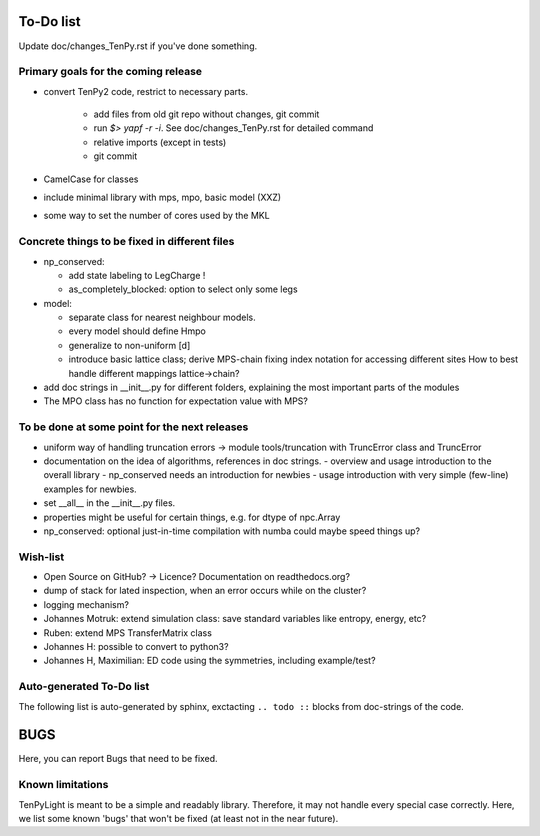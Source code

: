 To-Do list
==========
Update doc/changes_TenPy.rst if you've done something.

Primary goals for the coming release
------------------------------------
- convert TenPy2 code, restrict to necessary parts. 

    - add files from old git repo without changes, git commit
    - run `$> yapf -r -i`. See doc/changes_TenPy.rst for detailed command
    - relative imports (except in tests)
    - git commit

- CamelCase for classes
- include minimal library with mps, mpo, basic model (XXZ)

- some way to set the number of cores used by the MKL


Concrete things to be fixed in different files
----------------------------------------------
- np_conserved:

  - add state labeling to LegCharge !
  - as_completely_blocked: option to select only some legs

- model:

  - separate class for nearest neighbour models.
  - every model should define Hmpo
  - generalize to non-uniform [d]
  - introduce basic lattice class;
    derive MPS-chain fixing index notation for accessing different sites
    How to best handle different mappings lattice->chain?

- add doc strings in __init__.py for different folders, explaining the most important parts of the modules
- The MPO class has no function for expectation value with MPS?


To be done at some point for the next releases
----------------------------------------------
- uniform way of handling truncation errors -> module tools/truncation with TruncError class and TruncError
- documentation on the idea of algorithms, references in doc strings.
  - overview and usage introduction to the overall library
  - np_conserved needs an introduction for newbies
  - usage introduction with very simple (few-line) examples for newbies.

- set __all__  in the __init__.py files.
- properties might be useful for certain things, e.g. for dtype of npc.Array

- np_conserved:
  optional just-in-time compilation with numba could maybe speed things up?


Wish-list
---------
- Open Source on GitHub? -> Licence? Documentation on readthedocs.org?
- dump of stack for lated inspection, when an error occurs while on the cluster?
- logging mechanism?
- Johannes Motruk: extend simulation class: save standard variables like entropy, energy, etc?
- Ruben: extend MPS TransferMatrix class
- Johannes H: possible to convert to python3? 
- Johannes H, Maximilian: ED code using the symmetries, including example/test?

Auto-generated To-Do list
-------------------------
The following list is auto-generated by sphinx, exctacting ``.. todo ::`` blocks from doc-strings of the code.

.. todolist ::

.. _buglist:
BUGS
====
Here, you can report Bugs that need to be fixed.


Known limitations
-----------------
TenPyLight is meant to be a simple and readably library. Therefore, it may not handle every special case correctly.
Here, we list some known 'bugs' that won't be fixed (at least not in the near future).

